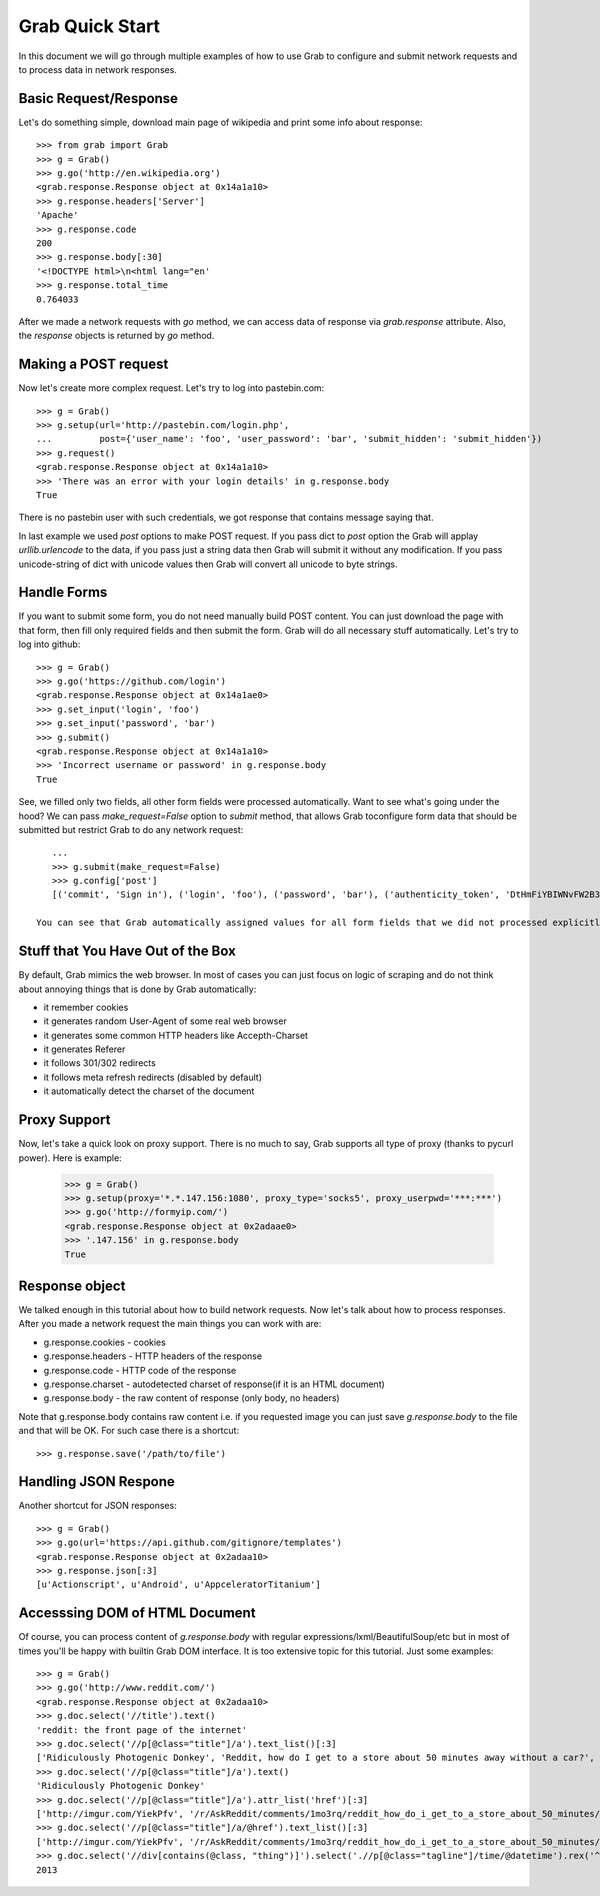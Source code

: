 .. _grab_quickstart:

Grab Quick Start
================

In this document we will go through multiple examples of how to use Grab to configure and submit network requests and to process data in network responses.

Basic Request/Response
----------------------

Let's do something simple, download main page of wikipedia and print some info about response::

    >>> from grab import Grab
    >>> g = Grab()
    >>> g.go('http://en.wikipedia.org')
    <grab.response.Response object at 0x14a1a10>
    >>> g.response.headers['Server']
    'Apache'
    >>> g.response.code
    200
    >>> g.response.body[:30]
    '<!DOCTYPE html>\n<html lang="en'
    >>> g.response.total_time
    0.764033

After we made a network requests with `go` method, we can access data of response via `grab.response` attribute. Also, the `response` objects is returned by `go` method.

Making a POST request
---------------------

Now let's create more complex request. Let's try to log into pastebin.com::

    >>> g = Grab()
    >>> g.setup(url='http://pastebin.com/login.php',
    ...         post={'user_name': 'foo', 'user_password': 'bar', 'submit_hidden': 'submit_hidden'})
    >>> g.request()
    <grab.response.Response object at 0x14a1a10>
    >>> 'There was an error with your login details' in g.response.body
    True

There is no pastebin user with such credentials, we got response that contains message saying that.

In last example we used `post` options to make POST request. If you pass dict to `post` option the Grab will applay `urllib.urlencode` to the data, if you pass just a string data then Grab will submit it without any modification. If you pass unicode-string of dict with unicode values then Grab will convert all unicode to byte strings.

Handle Forms
------------

If you want to submit some form, you do not need manually build POST content. You can just download the page with that form, then fill only required fields and then submit the form. Grab will do all necessary stuff automatically. Let's try to log into github::

    >>> g = Grab()
    >>> g.go('https://github.com/login')
    <grab.response.Response object at 0x14a1ae0>
    >>> g.set_input('login', 'foo')
    >>> g.set_input('password', 'bar')
    >>> g.submit()
    <grab.response.Response object at 0x14a1a10>
    >>> 'Incorrect username or password' in g.response.body
    True

See, we filled only two fields, all other form fields were processed automatically. Want to see what's going under the hood? We can pass `make_request=False` option to `submit` method, that allows Grab toconfigure form data that should be submitted but restrict Grab to do any network request::

    ...
    >>> g.submit(make_request=False)
    >>> g.config['post']
    [('commit', 'Sign in'), ('login', 'foo'), ('password', 'bar'), ('authenticity_token', 'DtHmFiYBIWNvFW2B3yg/+NUCJR/O8B2QbgDl00Z8wKw=')]
    
 You can see that Grab automatically assigned values for all form fields that we did not processed explicitly.

Stuff that You Have Out of the Box
----------------------------------

By default, Grab mimics the web browser. In most of cases you can just focus on logic of scraping and do not think about annoying things that is done by Grab automatically:

* it remember cookies
* it generates random User-Agent of some real web browser
* it generates some common HTTP headers like Accepth-Charset
* it generates Referer
* it follows 301/302 redirects
* it follows meta refresh redirects (disabled by default)
* it automatically detect the charset of the document

Proxy Support
-------------

Now, let's take a quick look on proxy support. There is no much to say, Grab supports all type of proxy (thanks to pycurl power). Here is example:

    >>> g = Grab()
    >>> g.setup(proxy='*.*.147.156:1080', proxy_type='socks5', proxy_userpwd='***:***')
    >>> g.go('http://formyip.com/')
    <grab.response.Response object at 0x2adaae0>
    >>> '.147.156' in g.response.body
    True

Response object
---------------

We talked enough in this tutorial about how to build network requests. Now let's talk about how to process responses. After you made a network request the main things you can work with are:

* g.response.cookies - cookies
* g.response.headers - HTTP headers of the response
* g.response.code - HTTP code of the response
* g.response.charset - autodetected charset of response(if it is an HTML document)
* g.response.body - the raw content of response (only body, no headers)

Note that g.response.body contains raw content i.e. if you requested image you can just save `g.response.body` to the file and that will be OK. For such case there is a shortcut::

    >>> g.response.save('/path/to/file')

Handling JSON Respone
---------------------

Another shortcut for JSON responses::

    >>> g = Grab()
    >>> g.go(url='https://api.github.com/gitignore/templates')
    <grab.response.Response object at 0x2adaa10>
    >>> g.response.json[:3]
    [u'Actionscript', u'Android', u'AppceleratorTitanium']

Accesssing DOM of HTML Document
-------------------------------

Of course, you can process content of `g.response.body` with regular expressions/lxml/BeautifulSoup/etc but in most of times you'll be happy with builtin Grab DOM interface. It is too extensive topic for this tutorial. Just some examples::

    >>> g = Grab()
    >>> g.go('http://www.reddit.com/')
    <grab.response.Response object at 0x2adaa10>
    >>> g.doc.select('//title').text()
    'reddit: the front page of the internet'
    >>> g.doc.select('//p[@class="title"]/a').text_list()[:3]
    ['Ridiculously Photogenic Donkey', 'Reddit, how do I get to a store about 50 minutes away without a car?', 'Subreddit Discovery: Animals!']
    >>> g.doc.select('//p[@class="title"]/a').text()
    'Ridiculously Photogenic Donkey'
    >>> g.doc.select('//p[@class="title"]/a').attr_list('href')[:3]
    ['http://imgur.com/YiekPfv', '/r/AskReddit/comments/1mo3rq/reddit_how_do_i_get_to_a_store_about_50_minutes/', 'http://www.reddit.com/r/AnimalReddits/wiki/faq']
    >>> g.doc.select('//p[@class="title"]/a/@href').text_list()[:3]
    ['http://imgur.com/YiekPfv', '/r/AskReddit/comments/1mo3rq/reddit_how_do_i_get_to_a_store_about_50_minutes/', 'http://www.reddit.com/r/AnimalReddits/wiki/faq']
    >>> g.doc.select('//div[contains(@class, "thing")]').select('.//p[@class="tagline"]/time/@datetime').rex('^(\d{4})-\d{2}-\d{2}').number()
    2013
